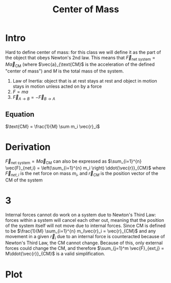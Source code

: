 #+TITLE: Center of Mass

* Intro
Hard to define center of mass: for this class we will define it as the part of the object that obeys Newton's 2nd law. This means that $\vec{F}_{\text{net system}}  = M\vec{a}_{\text{CM}}$ (where $\vec{a}_{\text{CM}$ is the acceleration of the defined "center of mass") and $M$ is the total mass of the system. 

#+begin_aside Aside: Newton's Laws
1. Law of Inertia: object that is at rest stays at rest and object in motion stays in motion unless acted on by a force
2. $F=ma$
3. $\vec{F}_{A\rightarrow B} = -\vec{F}_{B\rightarrow A}$
#+end_aside

** Equation
$\text{CM} = \frac{1}{M} \sum m_i \vec{r}_i$

* Derivation
 $\vec{F}_{\text{net system}}  = M\vec{a}_{\text{CM}}$  can also be expressed as $\sum_{i=1}^{n} \vec{F}_{net,i} = \left(\sum_{i=1}^{n} m_i \right) \ddot{\vec{r}}_{CM}$ where $\vec{F}_{net,i}$ is the net force on mass $m_i$, and $\vec{r}_{CM}$ is the position vector of the CM of the system

 \begin{align*}
\text{Define } M =  \left(\sum_{i=1}^{n} m_i \right) \\
\sum_{i=1}^{n} \vec{F}_{net,i} = M \ddot{\vec{r}}_{CM} \\
\sum_{i=1}^{n} m_i\ddot{\vec{r}}_i  = M \ddot{\vec{r}}_{CM} \\
\int \left(\sum_{i=1}^{n} m_i\ddot{\vec{r}}_i\right) dt  = \int \left( M \ddot{\vec{r}}_{CM}\right) dt \\
\sum_{i=1}^{n} m_i\dot{\vec{r}}_i + C_t = M \dot{\vec{r}}_{CM}  + C_t \\
\int \left(\sum_{i=1}^{n} m_i\dot{\vec{r}}_i\right) dt  = \int \left( M \dot{\vec{r}}_{CM}\right) dt \\
\sum_{i=1}^{n} m_i\vec{r}_i + C_t = M \vec{r}_{CM}  + C_t \\
\sum_{i=1}^{n} m_i\vec{r}_i = M \vec{r}_{CM} \\
\frac{1}{M} \sum_{i=1}^{n} m_i\vec{r}_i = \vec{r}_{CM}  \\
 \end{align*}

* 3
Internal forces cannot do work on a system due to Newton's Third Law: forces within a system will cancel each other out, meaning that the position of the system itself will not move due to internal forces. Since CM is defined to be $\frac{1}{M} \sum_{i=1}^{n} m_i\vec{r}_i = \vec{r}_{CM}$  and any movement in a given $\vec{r}_i$  due to an internal force is counteracted because of Newton's Third Law, the CM cannot change. Because of this, only external forces could change the CM, and therefore $\sum_{j=1}^m \vec{F}_{ext,j} = M\ddot{\vec{r}}_{CM}$ is a valid simplification.

* Plot

#+ATTR_ORG: :width 400
[[./images/cm.png]]

